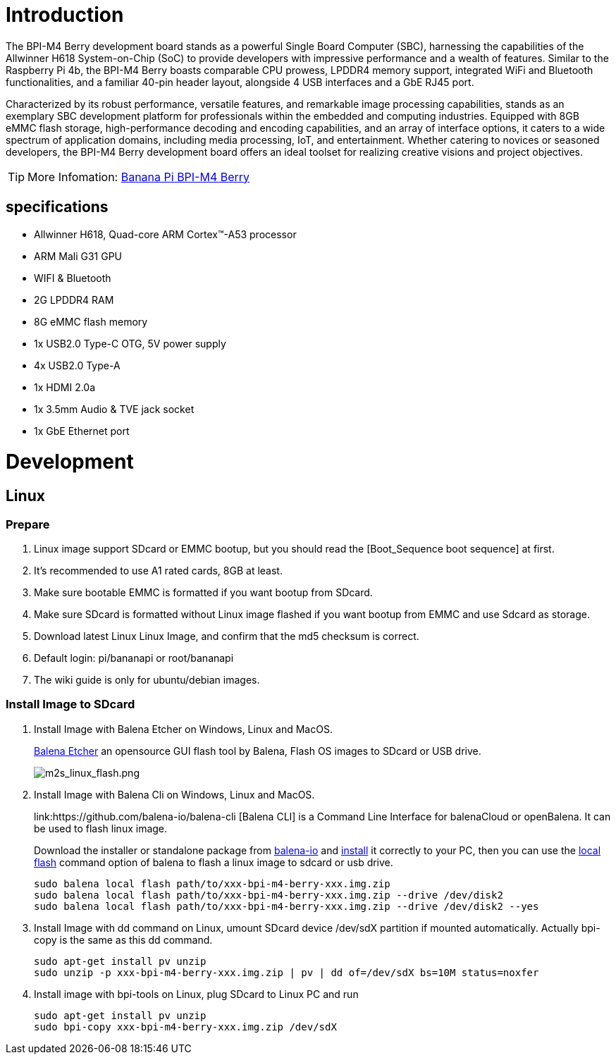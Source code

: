 = Introduction

The BPI-M4 Berry development board stands as a powerful Single Board Computer (SBC), harnessing the capabilities of the Allwinner H618 System-on-Chip (SoC) to provide developers with impressive performance and a wealth of features. Similar to the Raspberry Pi 4b, the BPI-M4 Berry boasts comparable CPU prowess, LPDDR4 memory support, integrated WiFi and Bluetooth functionalities, and a familiar 40-pin header layout, alongside 4 USB interfaces and a GbE RJ45 port.

Characterized by its robust performance, versatile features, and remarkable image processing capabilities, stands as an exemplary SBC development platform for professionals within the embedded and computing industries. Equipped with 8GB eMMC flash storage, high-performance decoding and encoding capabilities, and an array of interface options, it caters to a wide spectrum of application domains, including media processing, IoT, and entertainment. Whether catering to novices or seasoned developers, the BPI-M4 Berry development board offers an ideal toolset for realizing creative visions and project objectives.

TIP: More Infomation: link:/en/BPI-M4_Berry/BananaPi_BPI-M4_Berry[Banana Pi BPI-M4 Berry]

== specifications

* Allwinner H618, Quad-core ARM Cortex™-A53 processor
* ARM Mali G31 GPU
* WIFI & Bluetooth
* 2G LPDDR4 RAM
* 8G eMMC flash memory
* 1x USB2.0 Type-C OTG, 5V power supply
* 4x USB2.0 Type-A
* 1x HDMI 2.0a
* 1x 3.5mm Audio & TVE jack socket
* 1x GbE Ethernet port


= Development

== Linux
=== Prepare

. Linux image support SDcard or EMMC bootup, but you should read the [Boot_Sequence boot sequence] at first.

. It’s recommended to use A1 rated cards, 8GB at least.

. Make sure bootable EMMC is formatted if you want bootup from SDcard.

. Make sure SDcard is formatted without Linux image flashed if you want bootup from EMMC and use Sdcard as storage.

. Download latest Linux Linux Image, and confirm that the md5 checksum is correct.

. Default login: pi/bananapi or root/bananapi

. The wiki guide is only for ubuntu/debian images.

=== Install Image to SDcard

. Install Image with Balena Etcher on Windows, Linux and MacOS.
+
link:https://balena.io/etcher[Balena Etcher] an opensource GUI flash tool by Balena, Flash OS images to SDcard or USB drive.
+
image::/picture/m2s_linux_flash.png[m2s_linux_flash.png]

. Install Image with Balena Cli on Windows, Linux and MacOS.
+
link:https://github.com/balena-io/balena-cli [Balena CLI] is a Command Line Interface for balenaCloud or openBalena. It can be used to flash linux image.
+
Download the installer or standalone package from link:https://github.com/balena-io/balena-cli/releases[balena-io] and link:https://github.com/balena-io/balena-cli/blob/master/INSTALL.md[install] it correctly to your PC, then you can use the link:https://docs.balena.io/reference/balena-cli/#local-flash-image[local flash] command option of balena to flash a linux image to sdcard or usb drive.
+
```bash
sudo balena local flash path/to/xxx-bpi-m4-berry-xxx.img.zip
sudo balena local flash path/to/xxx-bpi-m4-berry-xxx.img.zip --drive /dev/disk2
sudo balena local flash path/to/xxx-bpi-m4-berry-xxx.img.zip --drive /dev/disk2 --yes
```

. Install Image with dd command on Linux, umount SDcard device /dev/sdX partition if mounted automatically. Actually bpi-copy is the same as this dd command.
+
```bash
sudo apt-get install pv unzip
sudo unzip -p xxx-bpi-m4-berry-xxx.img.zip | pv | dd of=/dev/sdX bs=10M status=noxfer
```

. Install image with bpi-tools on Linux, plug SDcard to Linux PC and run
+
```bash
sudo apt-get install pv unzip
sudo bpi-copy xxx-bpi-m4-berry-xxx.img.zip /dev/sdX
```


